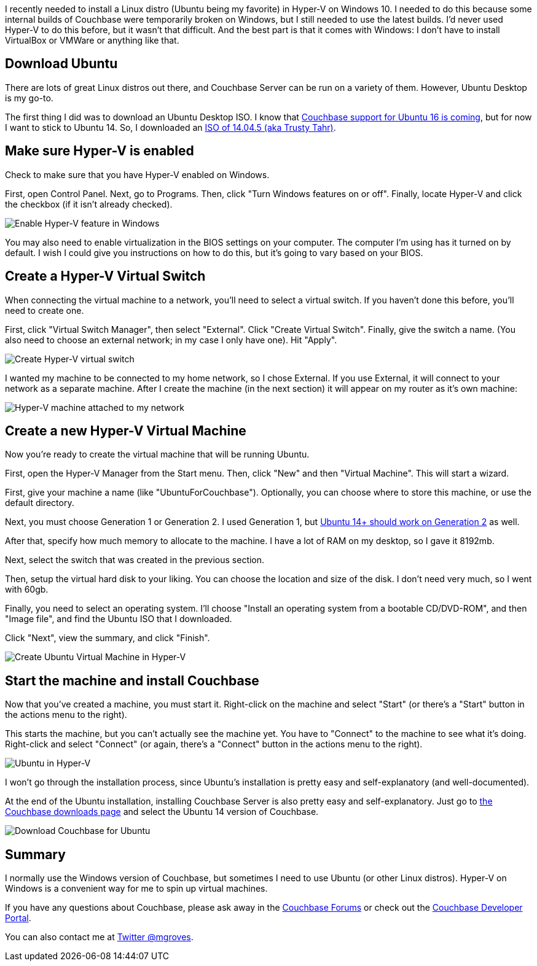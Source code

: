 :imagesdir: images
:meta-description: A guide for how to install Ubuntu Linux or any Linux in a virtual machine on Windows with Hyper-V.
:title: Hyper-V: How to run Ubuntu (or any Linux) on Windows
:slug: Hyper-V-run-Ubuntu-Linux-Windows
:focus-keyword: hyper-v
:categories: Couchbase Server
:tags: Couchbase Server, Ubuntu, Linux, Windows, Hyper-V
:heroimage: 060-hero-hyper-v-hyperspace.jpg https://www.flickr.com/photos/jedimentat/7557276684 by Jedimentat44 Creative Commons

I recently needed to install a Linux distro (Ubuntu being my favorite) in Hyper-V on Windows 10. I needed to do this because some internal builds of Couchbase were temporarily broken on Windows, but I still needed to use the latest builds. I'd never used Hyper-V to do this before, but it wasn't that difficult. And the best part is that it comes with Windows: I don't have to install VirtualBox or VMWare or anything like that.

== Download Ubuntu

There are lots of great Linux distros out there, and Couchbase Server can be run on a variety of them. However, Ubuntu Desktop is my go-to.

The first thing I did was to download an Ubuntu Desktop ISO. I know that link:https://issues.couchbase.com/browse/MB-19272[Couchbase support for Ubuntu 16 is coming], but for now I want to stick to Ubuntu 14. So, I downloaded an link:http://releases.ubuntu.com/14.04/[ISO of 14.04.5 (aka Trusty Tahr)].

== Make sure Hyper-V is enabled

Check to make sure that you have Hyper-V enabled on Windows.

First, open Control Panel. Next, go to Programs. Then, click "Turn Windows features on or off". Finally, locate Hyper-V and click the checkbox (if it isn't already checked).

image:06001-Enable-Hyper-V-feature-in-Windows.gif[Enable Hyper-V feature in Windows]

You may also need to enable virtualization in the BIOS settings on your computer. The computer I'm using has it turned on by default. I wish I could give you instructions on how to do this, but it's going to vary based on your BIOS.

== Create a Hyper-V Virtual Switch

When connecting the virtual machine to a network, you'll need to select a virtual switch. If you haven't done this before, you'll need to create one.

First, click "Virtual Switch Manager", then select "External". Click "Create Virtual Switch". Finally, give the switch a name. (You also need to choose an external network; in my case I only have one). Hit "Apply".

image:06002-Create-Hyper-V-virtual-switch.gif[Create Hyper-V virtual switch]

I wanted my machine to be connected to my home network, so I chose External. If you use External, it will connect to your network as a separate machine. After I create the machine (in the next section) it will appear on my router as it's own machine:

image:06006-Hyper-V-machine-attached-to-network.png[Hyper-V machine attached to my network]

== Create a new Hyper-V Virtual Machine

Now you're ready to create the virtual machine that will be running Ubuntu.

First, open the Hyper-V Manager from the Start menu. Then, click "New" and then "Virtual Machine". This will start a wizard.

First, give your machine a name (like "UbuntuForCouchbase"). Optionally, you can choose where to store this machine, or use the default directory.

Next, you must choose Generation 1 or Generation 2. I used Generation 1, but link:https://technet.microsoft.com/windows-server-docs/compute/hyper-v/plan/should-i-create-a-generation-1-or-2-virtual-machine-in-hyper-v[Ubuntu 14+ should work on Generation 2] as well.

After that, specify how much memory to allocate to the machine. I have a lot of RAM on my desktop, so I gave it 8192mb.

Next, select the switch that was created in the previous section.

Then, setup the virtual hard disk to your liking. You can choose the location and size of the disk. I don't need very much, so I went with 60gb.

Finally, you need to select an operating system. I'll choose "Install an operating system from a bootable CD/DVD-ROM", and then "Image file", and find the Ubuntu ISO that I downloaded.

Click "Next", view the summary, and click "Finish".

image:06004-Create-Ubuntu-virtual-machine-in-Hyper-V.gif[Create Ubuntu Virtual Machine in Hyper-V]

== Start the machine and install Couchbase

Now that you've created a machine, you must start it. Right-click on the machine and select "Start" (or there's a "Start" button in the actions menu to the right).

This starts the machine, but you can't actually see the machine yet. You have to "Connect" to the machine to see what it's doing. Right-click and select "Connect" (or again, there's a "Connect" button in the actions menu to the right).

image:06003-Ubuntu-in-Hyper-V.png[Ubuntu in Hyper-V]

I won't go through the installation process, since Ubuntu's installation is pretty easy and self-explanatory (and well-documented).

At the end of the Ubuntu installation, installing Couchbase Server is also pretty easy and self-explanatory. Just go to link:http://couchbase.com/downloads[the Couchbase downloads page] and select the Ubuntu 14 version of Couchbase.

image:06005-Download-Couchbase-for-Ubuntu.png[Download Couchbase for Ubuntu]

== Summary

I normally use the Windows version of Couchbase, but sometimes I need to use Ubuntu (or other Linux distros). Hyper-V on Windows is a convenient way for me to spin up virtual machines.

If you have any questions about Couchbase, please ask away in the link:http://forums.couchbase.com[Couchbase Forums] or check out the link:http://developer.couchbase.com[Couchbase Developer Portal].

You can also contact me at link:https://twitter.com/mgroves[Twitter @mgroves].